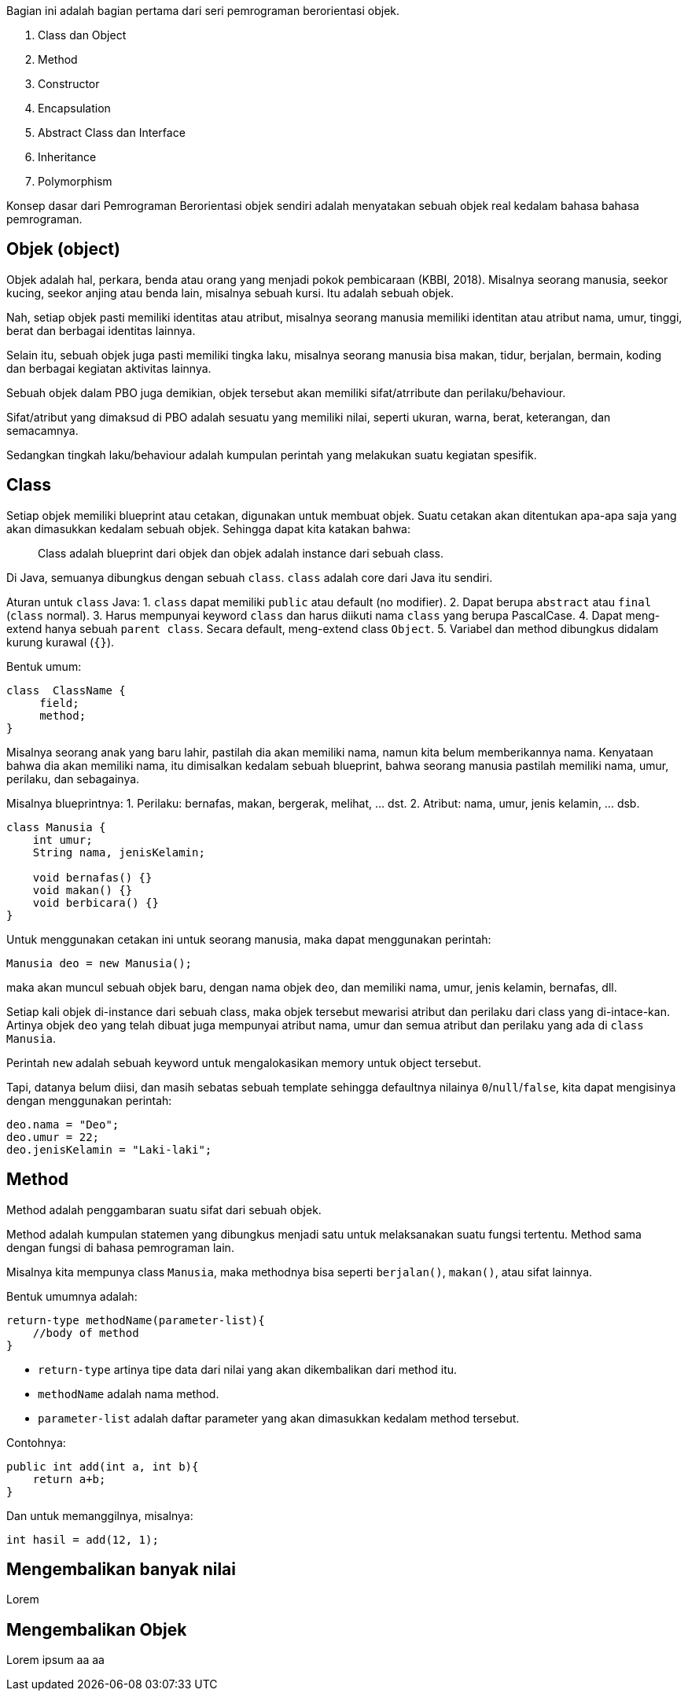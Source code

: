 :page-title       : OOP dengan Java
:page-signed-by   : Deo Valiandro. M <valiandrod@gmail.com>
:page-layout      : default
:page-category    : Pemrograman Berorientasi Objek

Bagian ini adalah bagian pertama dari seri pemrograman berorientasi objek.

. Class dan Object
. Method
. Constructor
. Encapsulation
. Abstract Class dan Interface
. Inheritance
. Polymorphism

Konsep dasar dari Pemrograman Berorientasi objek sendiri adalah menyatakan
sebuah objek real kedalam bahasa bahasa pemrograman.

## Objek (object)

Objek adalah hal, perkara, benda atau orang yang menjadi pokok pembicaraan
(KBBI, 2018). Misalnya seorang manusia, seekor kucing, seekor anjing atau benda
lain, misalnya sebuah kursi. Itu adalah sebuah objek.

Nah, setiap objek pasti memiliki identitas atau atribut, misalnya seorang
manusia memiliki identitan atau atribut nama, umur, tinggi, berat dan berbagai
identitas lainnya.

Selain itu, sebuah objek juga pasti memiliki tingka laku, misalnya seorang
manusia bisa makan, tidur, berjalan, bermain, koding dan berbagai kegiatan
aktivitas lainnya.

Sebuah objek dalam PBO juga demikian, objek tersebut akan memiliki
sifat/atrribute dan perilaku/behaviour.

Sifat/atribut yang dimaksud di PBO adalah sesuatu yang memiliki nilai, seperti
ukuran, warna, berat, keterangan, dan semacamnya.

Sedangkan tingkah laku/behaviour adalah kumpulan perintah yang melakukan suatu
kegiatan spesifik.

## Class

Setiap objek memiliki blueprint atau cetakan, digunakan untuk membuat objek.
Suatu cetakan akan ditentukan apa-apa saja yang akan dimasukkan kedalam sebuah
objek. Sehingga dapat kita katakan bahwa:

> Class adalah blueprint dari objek dan objek adalah instance dari sebuah class.

Di Java, semuanya dibungkus dengan sebuah `class`. `class` adalah core dari Java
itu sendiri.

Aturan untuk `class` Java:
1. `class` dapat memiliki `public` atau default (no modifier).
2. Dapat berupa `abstract` atau `final` (`class` normal).
3. Harus mempunyai keyword `class` dan harus diikuti nama `class` yang
   berupa PascalCase.
4. Dapat meng-extend hanya sebuah `parent class`. Secara default, meng-extend
   class `Object`.
5. Variabel dan method dibungkus didalam kurung kurawal (`{}`).

Bentuk umum:

```java
class  ClassName {
     field;
     method;
}
```

Misalnya seorang anak yang baru lahir, pastilah dia akan memiliki nama, namun
kita belum memberikannya nama. Kenyataan bahwa dia akan memiliki nama, itu
dimisalkan kedalam sebuah blueprint, bahwa seorang manusia pastilah memiliki
nama, umur, perilaku, dan sebagainya.

Misalnya blueprintnya:
1. Perilaku: bernafas, makan, bergerak, melihat, ... dst.
2. Atribut: nama, umur, jenis kelamin, ... dsb.

```java
class Manusia {
    int umur;
    String nama, jenisKelamin;

    void bernafas() {}
    void makan() {}
    void berbicara() {}
}
```

Untuk menggunakan cetakan ini untuk seorang manusia, maka dapat menggunakan
perintah:

```java
Manusia deo = new Manusia();
```

maka akan muncul sebuah objek baru, dengan nama objek `deo`, dan memiliki nama,
umur, jenis kelamin, bernafas, dll.

Setiap kali objek di-instance dari sebuah class, maka objek tersebut mewarisi
atribut dan perilaku dari class yang di-intace-kan. Artinya objek `deo` yang
telah dibuat juga mempunyai atribut nama, umur dan semua atribut dan perilaku
yang ada di `class Manusia`.

Perintah `new` adalah sebuah keyword untuk mengalokasikan memory untuk object
tersebut.

Tapi, datanya belum diisi, dan masih sebatas sebuah template sehingga defaultnya
nilainya `0`/`null`/`false`, kita dapat mengisinya dengan menggunakan perintah:

```java
deo.nama = "Deo";
deo.umur = 22;
deo.jenisKelamin = "Laki-laki";
```

== Method

Method adalah penggambaran suatu sifat dari sebuah objek.

Method adalah kumpulan statemen yang dibungkus menjadi satu untuk melaksanakan
suatu fungsi tertentu. Method sama dengan fungsi di bahasa pemrograman lain.

Misalnya kita mempunya class `Manusia`, maka methodnya bisa seperti
`berjalan()`, `makan()`, atau sifat lainnya.

Bentuk umumnya adalah:

```java
return-type methodName(parameter-list){
    //body of method
}
```

- `return-type` artinya tipe data dari nilai yang akan dikembalikan dari method
  itu.
- `methodName` adalah nama method.
- `parameter-list` adalah daftar parameter yang akan dimasukkan kedalam method
  tersebut.

Contohnya:

```java
public int add(int a, int b){
    return a+b;
}
```

Dan untuk memanggilnya, misalnya:

```java
int hasil = add(12, 1);
```

## Mengembalikan banyak nilai

Lorem

## Mengembalikan Objek

Lorem ipsum aa aa